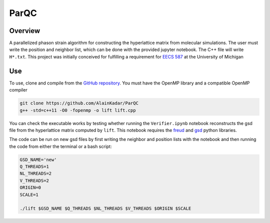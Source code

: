 =====
ParQC
=====

Overview
========
A parallelized phason strain algorithm for constructing the hyperlattice matrix from molecular simulations. The user must write the position and neighbor list, which can be done with the provided jupyter notebook. The C++ file will write ``H*.txt``. This project was initially conceived for fulfilling a requirement for `EECS 587 <https://web.eecs.umich.edu/~qstout/587_Overview.pdf>`__ at the University of Michigan

Use
===
To use, clone and compile from the `GitHub repository
<https://github.com/AlainKadar/ParQC>`__. You must have the OpenMP library and a compatible OpenMP compiler

.. code:: bash

   git clone https://github.com/AlainKadar/ParQC
   g++ -std=c++11 -O0 -fopenmp -o lift lift.cpp 

You can check the executable works by testing whether running the ``Verifier.ipynb`` notebook reconstructs the gsd file from the hyperlattice matrix computed by ``lift``. This notebook requires the `freud <https://anaconda.org/conda-forge/freud>`__ and `gsd <https://anaconda.org/conda-forge/gsd>`__ python libraries.

The code can be run on new gsd files by first writing the neighbor and position lists with the notebook and then running the code from either the terminal or a bash script:

.. code:: bash

   GSD_NAME='new'
   Q_THREADS=1
   NL_THREADS=2
   V_THREADS=2
   ORIGIN=0
   SCALE=1                                                                
                                                                                 
   ./lift $GSD_NAME $Q_THREADS $NL_THREADS $V_THREADS $ORIGIN $SCALE

